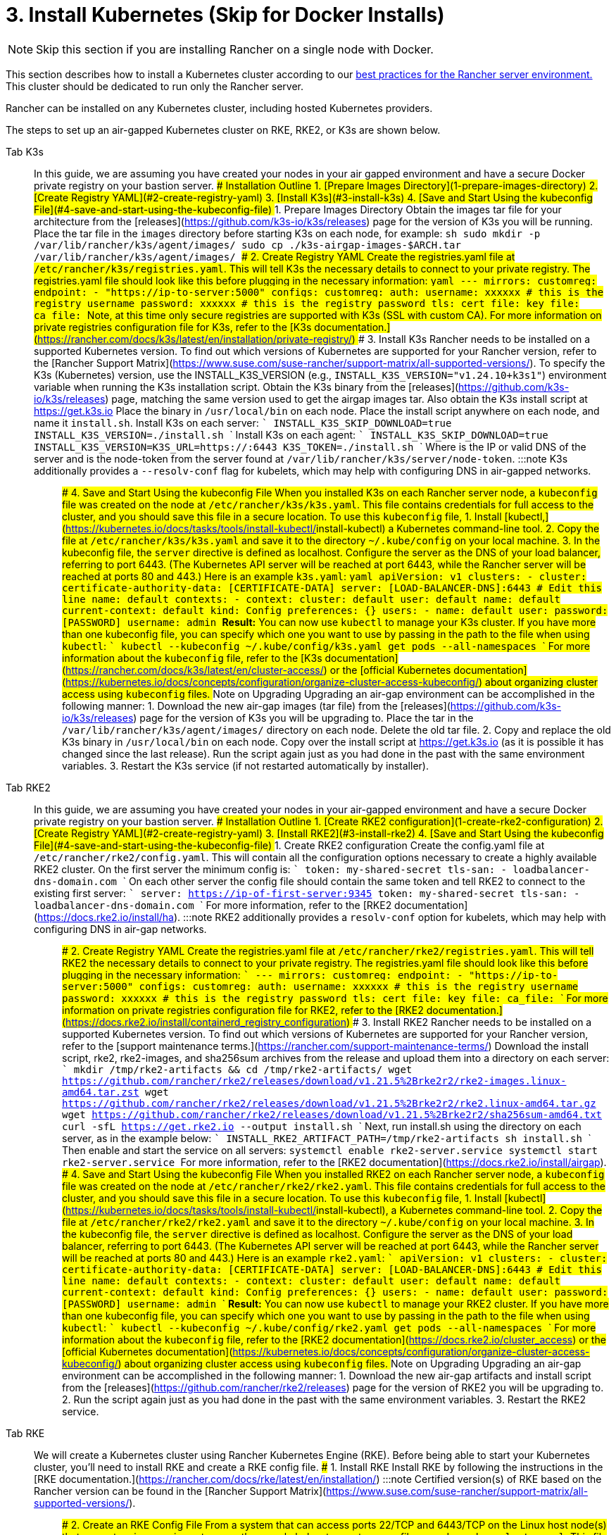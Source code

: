 = 3. Install Kubernetes (Skip for Docker Installs)

[NOTE]
====

Skip this section if you are installing Rancher on a single node with Docker.
====


This section describes how to install a Kubernetes cluster according to our link:../../../../reference-guides/rancher-manager-architecture/architecture-recommendations.adoc#environment-for-kubernetes-installations[best practices for the Rancher server environment.] This cluster should be dedicated to run only the Rancher server.

Rancher can be installed on any Kubernetes cluster, including hosted Kubernetes providers.

The steps to set up an air-gapped Kubernetes cluster on RKE, RKE2, or K3s are shown below.

[tabs]
======
Tab K3s::
+
In this guide, we are assuming you have created your nodes in your air gapped environment and have a secure Docker private registry on your bastion server. ### Installation Outline 1. [Prepare Images Directory](#1-prepare-images-directory) 2. [Create Registry YAML](#2-create-registry-yaml) 3. [Install K3s](#3-install-k3s) 4. [Save and Start Using the kubeconfig File](#4-save-and-start-using-the-kubeconfig-file) ### 1. Prepare Images Directory Obtain the images tar file for your architecture from the [releases](https://github.com/k3s-io/k3s/releases) page for the version of K3s you will be running. Place the tar file in the `images` directory before starting K3s on each node, for example: ```sh sudo mkdir -p /var/lib/rancher/k3s/agent/images/ sudo cp ./k3s-airgap-images-$ARCH.tar /var/lib/rancher/k3s/agent/images/ ``` ### 2. Create Registry YAML Create the registries.yaml file at `/etc/rancher/k3s/registries.yaml`. This will tell K3s the necessary details to connect to your private registry. The registries.yaml file should look like this before plugging in the necessary information: ```yaml --- mirrors: customreg: endpoint: - "https://ip-to-server:5000" configs: customreg: auth: username: xxxxxx # this is the registry username password: xxxxxx # this is the registry password tls: cert_file: +++<path to="" the="" cert="" file="" used="" in="" registry="">+++key_file: +++<path to="" the="" key="" file="" used="" in="" registry="">+++ca_file: +++<path to="" the="" ca="" file="" used="" in="" registry="">+++``` Note, at this time only secure registries are supported with K3s (SSL with custom CA). For more information on private registries configuration file for K3s, refer to the [K3s documentation.](https://rancher.com/docs/k3s/latest/en/installation/private-registry/) ### 3. Install K3s Rancher needs to be installed on a supported Kubernetes version. To find out which versions of Kubernetes are supported for your Rancher version, refer to the [Rancher Support Matrix](https://www.suse.com/suse-rancher/support-matrix/all-supported-versions/). To specify the K3s (Kubernetes) version, use the INSTALL_K3S_VERSION (e.g., `INSTALL_K3S_VERSION="v1.24.10+k3s1"`) environment variable when running the K3s installation script. Obtain the K3s binary from the [releases](https://github.com/k3s-io/k3s/releases) page, matching the same version used to get the airgap images tar. Also obtain the K3s install script at https://get.k3s.io Place the binary in `/usr/local/bin` on each node. Place the install script anywhere on each node, and name it `install.sh`. Install K3s on each server: ``` INSTALL_K3S_SKIP_DOWNLOAD=true INSTALL_K3S_VERSION=+++<VERSION>+++./install.sh ``` Install K3s on each agent: ``` INSTALL_K3S_SKIP_DOWNLOAD=true INSTALL_K3S_VERSION=+++<VERSION>+++K3S_URL=https://+++<SERVER>+++:6443 K3S_TOKEN=+++<TOKEN>+++./install.sh ``` Where `+++<SERVER>+++` is the IP or valid DNS of the server and `+++<TOKEN>+++` is the node-token from the server found at `/var/lib/rancher/k3s/server/node-token`. :::note K3s additionally provides a `--resolv-conf` flag for kubelets, which may help with configuring DNS in air-gapped networks. ::: ### 4. Save and Start Using the kubeconfig File When you installed K3s on each Rancher server node, a `kubeconfig` file was created on the node at `/etc/rancher/k3s/k3s.yaml`. This file contains credentials for full access to the cluster, and you should save this file in a secure location. To use this `kubeconfig` file, 1. Install [kubectl,](https://kubernetes.io/docs/tasks/tools/install-kubectl/#install-kubectl) a Kubernetes command-line tool. 2. Copy the file at `/etc/rancher/k3s/k3s.yaml` and save it to the directory `~/.kube/config` on your local machine. 3. In the kubeconfig file, the `server` directive is defined as localhost. Configure the server as the DNS of your load balancer, referring to port 6443. (The Kubernetes API server will be reached at port 6443, while the Rancher server will be reached at ports 80 and 443.) Here is an example `k3s.yaml`: ```yaml apiVersion: v1 clusters: - cluster: certificate-authority-data: [CERTIFICATE-DATA] server: [LOAD-BALANCER-DNS]:6443 # Edit this line name: default contexts: - context: cluster: default user: default name: default current-context: default kind: Config preferences: {} users: - name: default user: password: [PASSWORD] username: admin ``` **Result:** You can now use `kubectl` to manage your K3s cluster. If you have more than one kubeconfig file, you can specify which one you want to use by passing in the path to the file when using `kubectl`: ``` kubectl --kubeconfig ~/.kube/config/k3s.yaml get pods --all-namespaces ``` For more information about the `kubeconfig` file, refer to the [K3s documentation](https://rancher.com/docs/k3s/latest/en/cluster-access/) or the [official Kubernetes documentation](https://kubernetes.io/docs/concepts/configuration/organize-cluster-access-kubeconfig/) about organizing cluster access using `kubeconfig` files. ### Note on Upgrading Upgrading an air-gap environment can be accomplished in the following manner: 1. Download the new air-gap images (tar file) from the [releases](https://github.com/k3s-io/k3s/releases) page for the version of K3s you will be upgrading to. Place the tar in the `/var/lib/rancher/k3s/agent/images/` directory on each node. Delete the old tar file. 2. Copy and replace the old K3s binary in `/usr/local/bin` on each node. Copy over the install script at https://get.k3s.io (as it is possible it has changed since the last release). Run the script again just as you had done in the past with the same environment variables. 3. Restart the K3s service (if not restarted automatically by installer).  

Tab RKE2::
+
In this guide, we are assuming you have created your nodes in your air-gapped environment and have a secure Docker private registry on your bastion server. ### Installation Outline 1. [Create RKE2 configuration](#1-create-rke2-configuration) 2. [Create Registry YAML](#2-create-registry-yaml) 3. [Install RKE2](#3-install-rke2) 4. [Save and Start Using the kubeconfig File](#4-save-and-start-using-the-kubeconfig-file) ### 1. Create RKE2 configuration Create the config.yaml file at `/etc/rancher/rke2/config.yaml`. This will contain all the configuration options necessary to create a highly available RKE2 cluster. On the first server the minimum config is: ``` token: my-shared-secret tls-san: - loadbalancer-dns-domain.com ``` On each other server the config file should contain the same token and tell RKE2 to connect to the existing first server: ``` server: https://ip-of-first-server:9345 token: my-shared-secret tls-san: - loadbalancer-dns-domain.com ``` For more information, refer to the [RKE2 documentation](https://docs.rke2.io/install/ha). :::note RKE2 additionally provides a `resolv-conf` option for kubelets, which may help with configuring DNS in air-gap networks. ::: ### 2. Create Registry YAML Create the registries.yaml file at `/etc/rancher/rke2/registries.yaml`. This will tell RKE2 the necessary details to connect to your private registry. The registries.yaml file should look like this before plugging in the necessary information: ``` --- mirrors: customreg: endpoint: - "https://ip-to-server:5000" configs: customreg: auth: username: xxxxxx # this is the registry username password: xxxxxx # this is the registry password tls: cert_file: +++<path to="" the="" cert="" file="" used="" in="" registry="">+++key_file: +++<path to="" the="" key="" file="" used="" in="" registry="">+++ca_file: +++<path to="" the="" ca="" file="" used="" in="" registry="">+++``` For more information on private registries configuration file for RKE2, refer to the [RKE2 documentation.](https://docs.rke2.io/install/containerd_registry_configuration) ### 3. Install RKE2 Rancher needs to be installed on a supported Kubernetes version. To find out which versions of Kubernetes are supported for your Rancher version, refer to the [support maintenance terms.](https://rancher.com/support-maintenance-terms/) Download the install script, rke2, rke2-images, and sha256sum archives from the release and upload them into a directory on each server: ``` mkdir /tmp/rke2-artifacts && cd /tmp/rke2-artifacts/ wget https://github.com/rancher/rke2/releases/download/v1.21.5%2Brke2r2/rke2-images.linux-amd64.tar.zst wget https://github.com/rancher/rke2/releases/download/v1.21.5%2Brke2r2/rke2.linux-amd64.tar.gz wget https://github.com/rancher/rke2/releases/download/v1.21.5%2Brke2r2/sha256sum-amd64.txt curl -sfL https://get.rke2.io --output install.sh ``` Next, run install.sh using the directory on each server, as in the example below: ``` INSTALL_RKE2_ARTIFACT_PATH=/tmp/rke2-artifacts sh install.sh ``` Then enable and start the service on all servers: `` systemctl enable rke2-server.service systemctl start rke2-server.service `` For more information, refer to the [RKE2 documentation](https://docs.rke2.io/install/airgap). ### 4. Save and Start Using the kubeconfig File When you installed RKE2 on each Rancher server node, a `kubeconfig` file was created on the node at `/etc/rancher/rke2/rke2.yaml`. This file contains credentials for full access to the cluster, and you should save this file in a secure location. To use this `kubeconfig` file, 1. Install [kubectl](https://kubernetes.io/docs/tasks/tools/install-kubectl/#install-kubectl), a Kubernetes command-line tool. 2. Copy the file at `/etc/rancher/rke2/rke2.yaml` and save it to the directory `~/.kube/config` on your local machine. 3. In the kubeconfig file, the `server` directive is defined as localhost. Configure the server as the DNS of your load balancer, referring to port 6443. (The Kubernetes API server will be reached at port 6443, while the Rancher server will be reached at ports 80 and 443.) Here is an example `rke2.yaml`: ``` apiVersion: v1 clusters: - cluster: certificate-authority-data: [CERTIFICATE-DATA] server: [LOAD-BALANCER-DNS]:6443 # Edit this line name: default contexts: - context: cluster: default user: default name: default current-context: default kind: Config preferences: {} users: - name: default user: password: [PASSWORD] username: admin ``` **Result:** You can now use `kubectl` to manage your RKE2 cluster. If you have more than one kubeconfig file, you can specify which one you want to use by passing in the path to the file when using `kubectl`: ``` kubectl --kubeconfig ~/.kube/config/rke2.yaml get pods --all-namespaces ``` For more information about the `kubeconfig` file, refer to the [RKE2 documentation](https://docs.rke2.io/cluster_access) or the [official Kubernetes documentation](https://kubernetes.io/docs/concepts/configuration/organize-cluster-access-kubeconfig/) about organizing cluster access using `kubeconfig` files. ### Note on Upgrading Upgrading an air-gap environment can be accomplished in the following manner: 1. Download the new air-gap artifacts and install script from the [releases](https://github.com/rancher/rke2/releases) page for the version of RKE2 you will be upgrading to. 2. Run the script again just as you had done in the past with the same environment variables. 3. Restart the RKE2 service.  

Tab RKE::
+
We will create a Kubernetes cluster using Rancher Kubernetes Engine (RKE). Before being able to start your Kubernetes cluster, you'll need to install RKE and create a RKE config file. ### 1. Install RKE Install RKE by following the instructions in the [RKE documentation.](https://rancher.com/docs/rke/latest/en/installation/) :::note Certified version(s) of RKE based on the Rancher version can be found in the [Rancher Support Matrix](https://www.suse.com/suse-rancher/support-matrix/all-supported-versions/). ::: ### 2. Create an RKE Config File From a system that can access ports 22/TCP and 6443/TCP on the Linux host node(s) that you set up in a previous step, use the sample below to create a new file named `rancher-cluster.yml`. This file is an RKE configuration file, which is a configuration for the cluster you're deploying Rancher to. Replace values in the code sample below with help of the _RKE Options_ table. Use the IP address or DNS names of the three nodes you created. :::tip For more details on the options available, see the RKE [Config Options](https://rancher.com/docs/rke/latest/en/config-options/). ::: +++<figcaption>+++RKE Options+++</figcaption>+++ | Option | Required | Description | | ------------------ | -------------------- | --------------------------------------------------------------------------------------- | | `address` | ✓ | The DNS or IP address for the node within the air gapped network. | | `user` | ✓ | A user that can run Docker commands. | | `role` | ✓ | List of Kubernetes roles assigned to the node. | | `internal_address` | optional^1^ | The DNS or IP address used for internal cluster traffic. | | `ssh_key_path` | | Path to the SSH private key used to authenticate to the node (defaults to `~/.ssh/id_rsa`). | > ^1^ Some services like AWS EC2 require setting the `internal_address` if you want to use self-referencing security groups or firewalls. ```yaml nodes: - address: 10.10.3.187 # node air gap network IP internal_address: 172.31.7.22 # node intra-cluster IP user: rancher role: ['controlplane', 'etcd', 'worker'] ssh_key_path: /home/user/.ssh/id_rsa - address: 10.10.3.254 # node air gap network IP internal_address: 172.31.13.132 # node intra-cluster IP user: rancher role: ['controlplane', 'etcd', 'worker'] ssh_key_path: /home/user/.ssh/id_rsa - address: 10.10.3.89 # node air gap network IP internal_address: 172.31.3.216 # node intra-cluster IP user: rancher role: ['controlplane', 'etcd', 'worker'] ssh_key_path: /home/user/.ssh/id_rsa private_registries: - url: +++<REGISTRY.YOURDOMAIN.COM:PORT>+++# private registry url user: rancher password: '*********' is_default: true ``` ### 3. Run RKE After configuring `rancher-cluster.yml`, bring up your Kubernetes cluster: ``` rke up --config ./rancher-cluster.yml ``` ### 4. Save Your Files :::note Important: The files mentioned below are needed to maintain, troubleshoot, and upgrade your cluster. ::: Save a copy of the following files in a secure location: - `rancher-cluster.yml`: The RKE cluster configuration file. - `kube_config_cluster.yml`: The [Kubeconfig file](https://rancher.com/docs/rke/latest/en/kubeconfig/) for the cluster, this file contains credentials for full access to the cluster. - `rancher-cluster.rkestate`: The [Kubernetes Cluster State file](https://rancher.com/docs/rke/latest/en/installation/#kubernetes-cluster-state), this file contains the current state of the cluster including the RKE configuration and the certificates. +
 +
_The Kubernetes Cluster State file is only created when using RKE v0.2.0 or higher._  
====== :::note The "rancher-cluster" parts of the two latter file names are dependent on how you name the RKE cluster configuration file. ::: ### Issues or errors? See the [Troubleshooting](../../install-upgrade-on-a-kubernetes-cluster/troubleshooting.md) page. ### [Next: Install Rancher](install-rancher-ha.md)+++</REGISTRY.YOURDOMAIN.COM:PORT></path>++++++</path>++++++</path></TOKEN>++++++</SERVER>++++++</TOKEN>++++++</SERVER>++++++</VERSION>++++++</VERSION>++++++</path>++++++</path>++++++</path>
======
